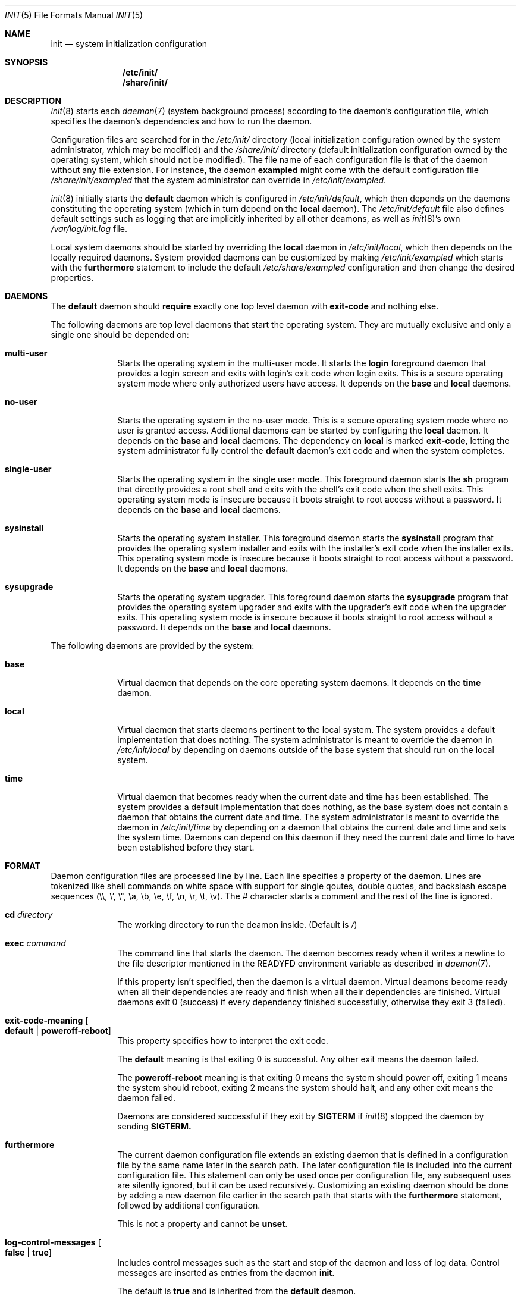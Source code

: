 .Dd July 29, 2018
.Dt INIT 5
.Os
.Sh NAME
.Nm init
.Nd system initialization configuration
.Sh SYNOPSIS
.Nm /etc/init/
.Nm /share/init/
.Sh DESCRIPTION
.Xr init 8
starts each
.Xr daemon 7
(system background process) according to the daemon's
configuration file, which specifies the daemon's dependencies and how to run the
daemon.
.Pp
Configuration files are searched for in the
.Pa /etc/init/
directory (local initialization configuration owned by the system administrator,
which may be modified) and the
.Pa /share/init/
directory (default initialization configuration owned by the operating system,
which should not be modified).
The file name of each configuration file is that of the daemon without any file
extension.
For instance, the daemon
.Sy exampled
might come with the default configuration file
.Pa /share/init/exampled
that the system administrator can override in
.Pa /etc/init/exampled .
.Pp
.Xr init 8
initially starts the
.Sy default
daemon which is configured in
.Pa /etc/init/default ,
which then depends on the daemons constituting the operating system (which in
turn depend on the
.Sy local
daemon).
The
.Pa /etc/init/default
file also defines default settings such as logging that are implicitly inherited
by all other deamons, as well as
.Xr init 8 Ns 's
own
.Pa /var/log/init.log
file.
.Pp
Local system daemons should be started by overriding the
.Sy local
daemon in
.Pa /etc/init/local ,
which then depends on the locally required daemons.
System provided daemons can be customized by making
.Pa /etc/init/exampled
which starts with the
.Sy furthermore
statement to include the default
.Pa /etc/share/exampled
configuration and then change the desired properties.
.Sh DAEMONS
The
.Sy default
daemon should
.Sy require
exactly one top level daemon with
.Sy exit-code
and nothing else.
.Pp
The following daemons are top level daemons that start the operating system.
They are mutually exclusive and only a single one should be depended on:
.Bl -tag -width "12345678"
.It Sy multi-user
Starts the operating system in the multi-user mode.
It starts the
.Sy login
foreground daemon that provides a login screen and exits with login's exit code
when login exits.
This is a secure operating system mode where only authorized users have access.
It depends on the
.Sy base
and
.Sy local
daemons.
.It Sy no-user
Starts the operating system in the no-user mode.
This is a secure operating system mode where no user is granted access.
Additional daemons can be started by configuring the
.Sy local
daemon.
It depends on the
.Sy base
and
.Sy local
daemons.
The dependency on
.Sy local
is marked
.Sy exit-code ,
letting the system administrator fully control the
.Sy default
daemon's exit code and when the system completes.
.It Sy single-user
Starts the operating system in the single user mode.
This foreground daemon starts the
.Sy sh
program that directly provides a root shell and exits with the shell's exit code
when the shell exits.
This operating system mode is insecure because it boots straight to root access
without a password.
It depends on the
.Sy base
and
.Sy local
daemons.
.It Sy sysinstall
Starts the operating system installer.
This foreground daemon starts the
.Sy sysinstall
program that provides the operating system installer and exits with the
installer's exit code when the installer exits.
This operating system mode is insecure because it boots straight to root access
without a password.
It depends on the
.Sy base
and
.Sy local
daemons.
.It Sy sysupgrade
Starts the operating system upgrader.
This foreground daemon starts the
.Sy sysupgrade
program that provides the operating system upgrader and exits with the
upgrader's exit code when the upgrader exits.
This operating system mode is insecure because it boots straight to root access
without a password.
It depends on the
.Sy base
and
.Sy local
daemons.
.El
.Pp
The following daemons are provided by the system:
.Bl -tag -width "12345678"
.It Sy base
Virtual daemon that depends on the core operating system daemons.
It depends on the
.Sy time
daemon.
.It Sy local
Virtual daemon that starts daemons pertinent to the local system.
The system provides a default implementation that does nothing.
The system administrator is meant to override the daemon in
.Pa /etc/init/local
by depending on daemons outside of the base system that should run on the local
system.
.It Sy time
Virtual daemon that becomes ready when the current date and time has been
established.
The system provides a default implementation that does nothing, as the base
system does not contain a daemon that obtains the current date and time.
The system administrator is meant to override the daemon in
.Pa /etc/init/time
by depending on a daemon that obtains the current date and time and sets the
system time.
Daemons can depend on this daemon if they need the current date and time to have
been established before they start.
.El
.Sh FORMAT
Daemon configuration files are processed line by line.
Each line specifies a property of the daemon.
Lines are tokenized like shell commands on white space with support for single
qoutes, double quotes, and backslash escape sequences (\\\\, \\', \\", \\a, \\b,
\\e, \\f, \\n, \\r, \\t, \\v).
The # character starts a comment and the rest of the line is ignored.
.Bl -tag -width "12345678"
.It Sy cd Ar directory
The working directory to run the deamon inside.
(Default is
.Pa / )
.It Sy exec Ar command
The command line that starts the daemon.
The daemon becomes ready when it writes
a newline to the file descriptor mentioned in the
.Ev READYFD
environment variable as described in
.Xr daemon 7 .
.Pp
If this property isn't specified, then the daemon is a virtual daemon.
Virtual deamons become ready when all their dependencies are ready and finish
when all their dependencies are finished.
Virtual daemons exit 0 (success) if every dependency finished successfully,
otherwise they exit 3 (failed).
.It Sy exit-code-meaning Oo Sy default "|" poweroff-reboot Oc
This property specifies how to interpret the exit code.
.Pp
The
.Sy default
meaning is that exiting 0 is successful.
Any other exit means the daemon failed.
.Pp
The
.Sy poweroff-reboot
meaning is that exiting 0 means the system should power off, exiting 1 means the
system should reboot, exiting 2 means the system should halt, and any other exit
means the daemon failed.
.Pp
Daemons are considered successful if they exit by
.Sy SIGTERM
if
.Xr init 8
stopped the daemon by sending
.Sy SIGTERM.
.It Sy furthermore
The current daemon configuration file extends an existing daemon that is defined
in a configuration file by the same name later in the search path.
The later configuration file is included into the current configuration file.
This statement can only be used once per configuration file, any subsequent uses
are silently ignored, but it can be used recursively.
Customizing an existing daemon should be done by adding a new daemon file
earlier in the search path that starts with the
.Sy furthermore
statement, followed by additional configuration.
.Pp
This is not a property and cannot be
.Sy unset .
.It Sy log-control-messages Oo Sy false "|" true Oc
Includes control messages such as the start and stop of the daemon and loss of
log data.
Control messages are inserted as entries from the daemon
.Sy init .
.Pp
The default is
.Sy true
and is
inherited from the
.Sy default
deamon.
.It Sy log-file-mode Ar octal
Sets the log file permissions to the
.Ar octal
mode with
.Xr chmod 2 .
.Pp
The default value is
.Sy 644
and is inherited from the
.Sy default
deamon.
.It Sy log-format Ar format
Selects the
.Ar format
of the log:
.Bl -tag -width "nanoseconds"
.It Sy none
The log is exactly as written by the daemon with no additional formatting.
.It Sy seconds
"YYYY-dd-mm HH:MM:SS +0000: "
.Pp
Each line is prefixed with a timestamp with second precision and the timezone
offset.
.It Sy nanoseconds
"YYYY-dd-mm HH:MM:SS.nnnnnnnnn +0000: "
.Pp
Each line is prefixed with a timestamp with nanosecond precision and the
timezone offset.
.It Sy basic
"YYYY-dd-mm HH:MM:SS.nnnnnnnnn +0000 daemon: "
.Pp
Each line is prefixed with a timestamp with nanosecond precision and the
timezone offset followed by the name of the daemon.
.It Sy full
"YYYY-dd-mm HH:MM:SS.nnnnnnnnn +0000 hostname daemon: "
.Pp
Each line is prefixed with a timestamp with nanosecond precision and the
timezone offset followed
by the hostname and name of the daemon.
.It Sy syslog
"<ppp>1 YYYY-dd-mmTHH:MM:SS.uuuuuuZ hostname daemon pid - - "
.Pp
Each line is prefixed in the RFC 5424 syslog version 1 format with the priority,
the timestamp with microsecond precision and the timezone offset, the hostname,
the daemon name, and the process id.
.El
.Pp
The default format is
.Sy nanoseconds
and is inherited from the
.Sy default
deamon.
.It Sy log-line-size Ar line-size
When using the
.Sy rotate
log method, log files are cut at newlines if the lines don't exceed
.Ar line-size
bytes.
.Pp
The default value is 4096 bytes and is inherited from the
.Sy default
deamon.
.It Sy log-method Oo Sy none "|" append "|" rotate Oc
Selects the method for logging:
.Bl -tag -width "12345678"
.It Sy none
Disable logging.
.It Sy append
Always append the log data to the log file without any rotation.
For instance,
.Pa exampled.log
will contain all the log entries ever produced by the
.Sy exampled
daemon.
.Pp
This method does not lose log data but it will fail when filesystem space is
exhausted.
.It Sy rotate
Append lines to the log file until it becomes too large, in which case the
daemon's logs are rotated.
.Pp
Rotation is done by deleting the oldest log (if there are too many), each of the
remaining log files are renamed with the subsequent number, and a new log file
is begun.
The logs are cut on a newline boundary if the lines doesn't exceed
.Sy log-line-size .
.Pp
For instance,
.Pa exampled.log.2
is deleted,
.Pa exampled.log.1
becomes
.Pa exampled.log.2 ,
.Pa exampled.log.1
becomes
.Pa exampled.log.2 ,
and a new
.Pa exampled.log
is begun.
.Pp
This method will lose old log data.
.El
.Pp
The default format is
.Sy rotate
and is inherited from the
.Sy default
deamon.
.It Sy log-rotate-on-start Oo Sy false "|" true Oc
When starting the daemon, rotate the logs (when using the
.Sy rotate
log method) or empty the log (when using the
.Sy append
log method), such that the daemon starts out with a new log.
.Pp
The default value is
.Sy false
and is inherited from the
.Sy default
deamon.
.It Sy log-size Ar size
When using the
.Sy rotate
log method, keep each log file below
.Ar size
bytes.
.Pp
The default value is 1048576 bytes and is inherited from the
.Sy default
deamon.
.It Sy need tty
Specifies that the daemon is not a background daemon, but instead is the
foreground daemon controlling the terminal in the
.Sy tty
property.
The daemon is made a process group leader.
The terminal's foreground process group is set to that of the daemon.
The terminal is enabled by setting
.Sy CREAD .
The daemon is not logged, and the standard input, output, and error are instead
connected to the terminal
Foreground daemons are automatically considered ready and don't participate in
the
.Ev READYFD
daemon readiness protocol.
Upon exit, the original terminal settings are restored and
.Xr init 8
reclaims ownership of the terminal.
.It Sy require Ar dependency Oo Ar flag ... Oc
When the daemon is needed, start the
.Ar dependency
first.
The daemon starts when all its dependencies have become ready or have finished.
Dependencies are started in parallel whenever possible.
If the daemon hasn't started yet, and any non-optional dependency finishes
unsuccessfully, then the daemon doesn't start and instead directly finishes
unsuccessfully.
If the daemon has started, it is the daemon's responsibility to detect failures
in its dependencies.
.Pp
The dependency can be customized with zero or more flags:
.Bl -tag -width "12345678"
.It Sy exit-code
If the daemon is a virtual daemon, then the daemon's exit code is that of the
specific
.Ar dependency
rather than whether all dependencies succeeded.
The daemon exits as soon as the
.Ar dependency
exits, rather than waiting for all dependencies to exit.
The
.Sy exit-code-meaning
field is set to that of the dependency.
.Sy exit-code
can at most be used on a single dependency for a daemon.
.It Sy no-await
Don't wait for the
.Ar dependency
to become ready before starting this daemon.
This flag is meant for dependencies that the daemon can make use of, but isn't
essential to the daemon itself becoming ready.
It shouldn't be used if the daemon polls for the the dependency to come online,
as it is more efficient to only start the daemon once the dependency is ready.
.It Sy optional
Start the daemon even if the
.Ar dependency
fails.
The dependency is assumed to exist and a warning occurs if it doesn't exist.
.El
.Pp
Dependencies can be forgotten using
.Sy unset require Ar dependency .
Flags on a dependency can be be unset using
.Sy unset require Ar dependency flag ... .
.It Sy unset Ar property
Reset the given property to its default value.
.It Sy tty Ar device
If the daemon is a foreground daemon
.Sy ( need tty
is set), then connect the daemon to the terminal named
.Ar device .
.Pp
The default value is the terminal
.Xr init 8
is attached to, usually
.Pa tty1 .
.El
.Sh ENVIRONMENT
Daemons inherit their environment from
.Xr init 8
with this additional environment:
.Bl -tag -width "READYFD"
.It Ev READYFD
Daemons signal they are ready by writing a newline to the file descriptor
mentioned in the
.Ev READYFD
environment variable as described in
.Xr daemon 7 .
.El
.Sh FILES
.Bl -tag -width /share/init/default -compact
.It Pa /etc/init/
Daemon configuration for the local system (first in search path).
.It Pa /etc/init/default
The configuration file for the
.Sy default
daemon.
.It Pa /etc/init/local
The configuration file for the
.Sy local
daemon which depends on the installation's local daemons.
.It Pa /share/init/
Default daemon configuration provided by the operating system (second in search
path).
.It Pa /var/log/
Daemon log files.
.El
.Sh EXAMPLES
.Ss Configuring a daemon to start on boot
The local system can be configured to start the
.Sy exampled
daemon by creating
.Pa /etc/init/local
with the following contents:
.Bd -literal
require exampled optional
.Ed
.Pp
Additional lines can be included for any daemon you wish to start.
The
.Sy optional
flag means the
.Sy local
daemon doesn't fail if the daemon fails.
The top level daemons
.Sy ( multi-user , single-user , ... )
fails if the
.Sy local
daemon fails, which will shut down the operating system.
The
.Sy optional
flag should only be omitted if a local daemon is critical and the boot should
fail if the daemon fails.
.Ss Creating a new daemon
The
.Sy exampled
daemon, which depends on the
.Sy food , bard ,
and
.Sy quxd
daemons and whose program file is called
.Pa exampled ,
can then be configured by creating
.Pa /etc/init/exampled
with the following contents:
.Bd -literal
require food
require bard
require quxd
exec exampled
.Ed
.Ss Changing the log format
The default log format of daemons and
.Xr init 8 Ns 's
own can be set by setting the properties in
.Pa /etc/init/default .
A few examples:
.Bd -literal
log-format full
log-method append
.Ed
.Pp
Uses the
.Sy full
log format and grows the log without limit, never losing data unless the
filesystem space is exhausted.
.Bd -literal
log-control-messages false
log-format none
log-method rotate
log-rotate-on-start true
.Ed
.Pp
Provides plain rotated log files, by disabling control messages from
.Xr init 8
about starting/stopping the daemon, turning off log metadata, and also rotates
the log when the deamon is started.
.Ss Configuring a multi-user system
The system can be configured to boot into multi-user mode by creating
.Pa /etc/init/default
with the following contents:
.Bd -literal
require multi-user exit-code
.Ed
.Ss Configuring an unattended system
A fully unattended system that only starts the base system and the
.Sy exampled
daemon, shutting down when the
.Sy exampled
daemon finishes, can be done by first creating
.Pa /etc/init/default
with the following contents:
.Bd -literal
require no-user exit-code
.Ed
.Pp
And then secondly creating
.Pa /etc/init/local
with the following contents:
.Bd -literal
require exampled exit-code
.Ed
.Sh SEE ALSO
.Xr daemon 7 ,
.Xr init 8
.Sh BUGS
The control messages mentioned in
.Sy log-control-messages
aren't implemented yet.
.Pp
The
.Sy tty
property isn't implemented yet and must be
.Pa tty1
if set.
